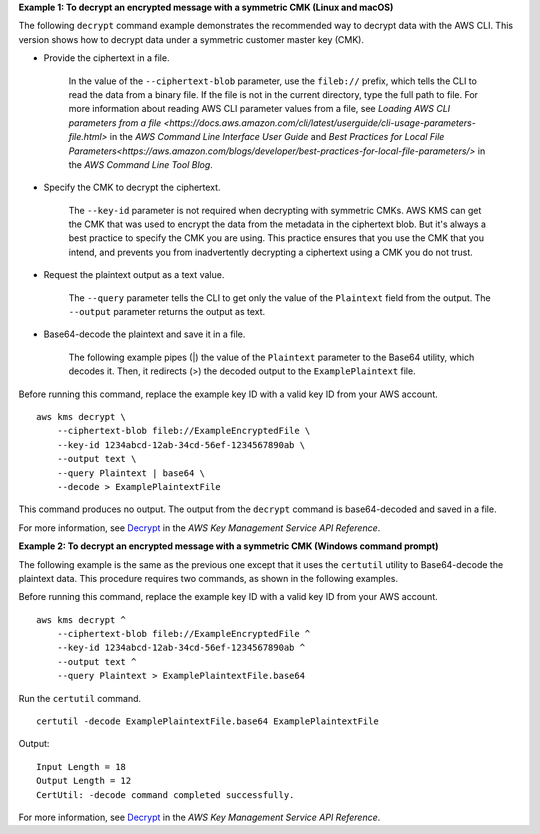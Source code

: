 **Example 1: To decrypt an encrypted message with a symmetric CMK (Linux and macOS)**

The following ``decrypt`` command example demonstrates the recommended way to decrypt data with the AWS CLI. This version shows how to decrypt data under a symmetric customer master key (CMK).

* Provide the ciphertext in a file. 

    In the value of the ``--ciphertext-blob`` parameter, use the ``fileb://`` prefix, which tells the CLI to read the data from a binary file. If the file is not in the current directory, type the full path to file. For more information about reading AWS CLI parameter values from a file, see `Loading AWS CLI parameters from a file <https://docs.aws.amazon.com/cli/latest/userguide/cli-usage-parameters-file.html>` in the *AWS Command Line Interface User Guide* and `Best Practices for Local File Parameters<https://aws.amazon.com/blogs/developer/best-practices-for-local-file-parameters/>` in the *AWS Command Line Tool Blog*.

* Specify the CMK to decrypt the ciphertext.

    The ``--key-id`` parameter is not required when decrypting with symmetric CMKs. AWS KMS can get the CMK that was used to encrypt the data from the metadata in the ciphertext blob. But it's always a best practice to specify the CMK you are using. This practice ensures that you use the CMK that you intend, and prevents you from inadvertently decrypting a ciphertext using a CMK you do not trust. 

* Request the plaintext output as a text value.

    The ``--query`` parameter tells the CLI to get only the value of the ``Plaintext`` field from the output. The ``--output`` parameter returns the output as text. 

* Base64-decode the plaintext and save it in a file.

    The  following example pipes (|) the value of the ``Plaintext`` parameter to the Base64 utility, which decodes it. Then, it redirects (>) the decoded output to the ``ExamplePlaintext`` file. 

Before running this command, replace the example key ID with a valid key ID from your AWS account. ::

    aws kms decrypt \
        --ciphertext-blob fileb://ExampleEncryptedFile \
        --key-id 1234abcd-12ab-34cd-56ef-1234567890ab \
        --output text \
        --query Plaintext | base64 \
        --decode > ExamplePlaintextFile

This command produces no output. The output from the ``decrypt`` command is base64-decoded and saved in a file.

For more information, see `Decrypt <https://docs.aws.amazon.com/kms/latest/APIReference/API_Decrypt.html>`__ in the *AWS Key Management Service API Reference*.

**Example 2: To decrypt an encrypted message with a symmetric CMK (Windows command prompt)**

The following example is the same as the previous one except that it uses the ``certutil`` utility to Base64-decode the plaintext data. This procedure requires two commands, as shown in the following examples. 

Before running this command, replace the example key ID with a valid key ID from your AWS account. ::

    aws kms decrypt ^
        --ciphertext-blob fileb://ExampleEncryptedFile ^
        --key-id 1234abcd-12ab-34cd-56ef-1234567890ab ^
        --output text ^
        --query Plaintext > ExamplePlaintextFile.base64

Run the ``certutil`` command. ::

    certutil -decode ExamplePlaintextFile.base64 ExamplePlaintextFile

Output::

    Input Length = 18
    Output Length = 12
    CertUtil: -decode command completed successfully.

For more information, see `Decrypt <https://docs.aws.amazon.com/kms/latest/APIReference/API_Decrypt.html>`__ in the *AWS Key Management Service API Reference*.
